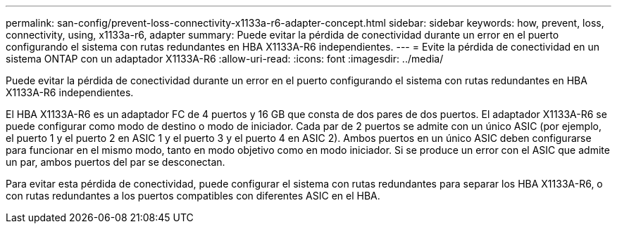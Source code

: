 ---
permalink: san-config/prevent-loss-connectivity-x1133a-r6-adapter-concept.html 
sidebar: sidebar 
keywords: how, prevent, loss, connectivity, using, x1133a-r6, adapter 
summary: Puede evitar la pérdida de conectividad durante un error en el puerto configurando el sistema con rutas redundantes en HBA X1133A-R6 independientes. 
---
= Evite la pérdida de conectividad en un sistema ONTAP con un adaptador X1133A-R6
:allow-uri-read: 
:icons: font
:imagesdir: ../media/


[role="lead"]
Puede evitar la pérdida de conectividad durante un error en el puerto configurando el sistema con rutas redundantes en HBA X1133A-R6 independientes.

El HBA X1133A-R6 es un adaptador FC de 4 puertos y 16 GB que consta de dos pares de dos puertos. El adaptador X1133A-R6 se puede configurar como modo de destino o modo de iniciador. Cada par de 2 puertos se admite con un único ASIC (por ejemplo, el puerto 1 y el puerto 2 en ASIC 1 y el puerto 3 y el puerto 4 en ASIC 2). Ambos puertos en un único ASIC deben configurarse para funcionar en el mismo modo, tanto en modo objetivo como en modo iniciador. Si se produce un error con el ASIC que admite un par, ambos puertos del par se desconectan.

Para evitar esta pérdida de conectividad, puede configurar el sistema con rutas redundantes para separar los HBA X1133A-R6, o con rutas redundantes a los puertos compatibles con diferentes ASIC en el HBA.
